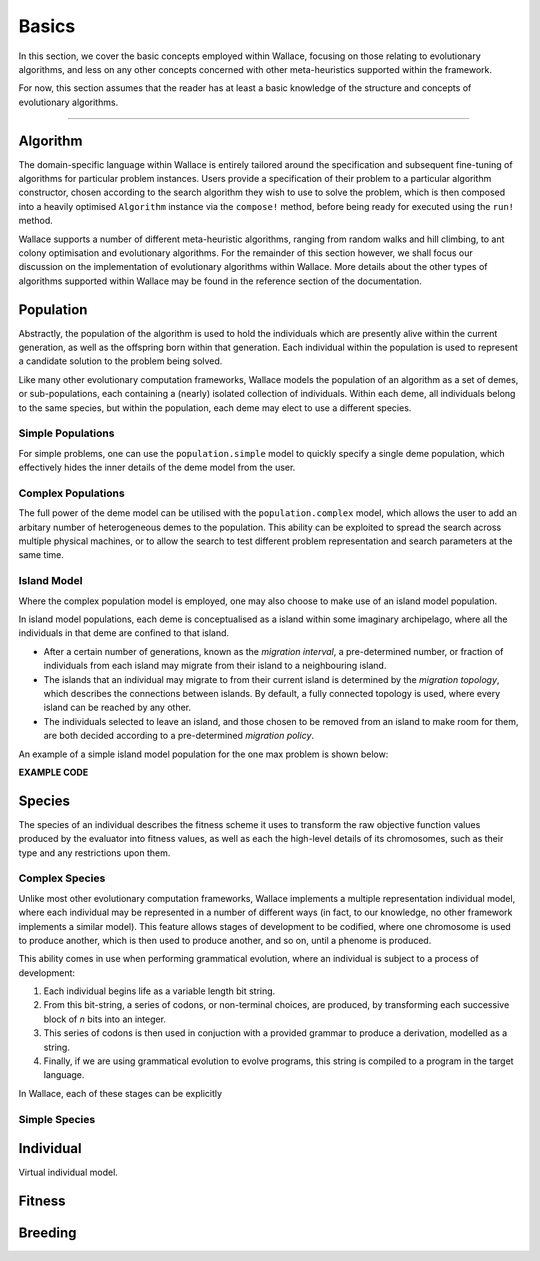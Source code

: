 ======
Basics
======

In this section, we cover the basic concepts employed within Wallace, focusing
on those relating to evolutionary algorithms, and less on any other concepts
concerned with other meta-heuristics supported within the framework.

For now, this section assumes that the reader has at least a basic knowledge
of the structure and concepts of evolutionary algorithms.

-------------------------------------------------------------------------------

Algorithm
=========

The domain-specific language within Wallace is entirely tailored around the
specification and subsequent fine-tuning of algorithms for particular problem
instances. Users provide a specification of their problem to a particular
algorithm constructor, chosen according to the search algorithm they wish to
use to solve the problem, which is then composed into a heavily optimised
``Algorithm`` instance via the ``compose!`` method, before being ready for
executed using the ``run!`` method.

Wallace supports a number of different meta-heuristic algorithms, ranging from
random walks and hill climbing, to ant colony optimisation and evolutionary
algorithms. For the remainder of this section however, we shall focus our
discussion on the implementation of evolutionary algorithms within Wallace.
More details about the other types of algorithms supported within Wallace
may be found in the reference section of the documentation.

Population
==========

Abstractly, the population of the algorithm is used to hold the individuals
which are presently alive within the current generation, as well as the
offspring born within that generation. Each individual within the population is
used to represent a candidate solution to the problem being solved.

Like many other evolutionary computation frameworks, Wallace models the
population of an algorithm as a set of demes, or sub-populations, each
containing a (nearly) isolated collection of individuals. Within each
deme, all individuals belong to the same species, but within the population,
each deme may elect to use a different species.

..  class:: center

  ..  image:: ../_diagrams/population.png

Simple Populations
------------------

For simple problems, one can use the ``population.simple`` model to quickly specify
a single deme population, which effectively hides the inner details of the deme
model from the user.

Complex Populations
-------------------

The full power of the deme model can be utilised with the
``population.complex`` model, which allows the user to add an arbitary number
of heterogeneous demes to the population. This ability can be exploited to
spread the search across multiple physical machines, or to allow the search to
test different problem representation and search parameters at the same time.

Island Model
------------

Where the complex population model is employed, one may also choose to make use
of an island model population.

In island model populations, each deme is conceptualised as a island within
some imaginary archipelago, where all the individuals in that deme are confined
to that island.

* After a certain number of generations, known as the *migration interval*,
  a pre-determined number, or fraction of individuals from each island may migrate
  from their island to a neighbouring island.
* The islands that an individual may migrate to from their current island is
  determined by the *migration topology*, which describes the connections
  between islands. By default, a fully connected topology is used, where every
  island can be reached by any other.
* The individuals selected to leave an island, and those chosen to be removed
  from an island to make room for them, are both decided according to a
  pre-determined *migration policy*.

An example of a simple island model population for the one max problem is shown
below:

**EXAMPLE CODE**

Species
=======

The species of an individual describes the fitness scheme it uses to transform
the raw objective function values produced by the evaluator into fitness values,
as well as each the high-level details of its chromosomes, such as their type
and any restrictions upon them.

Complex Species
---------------

Unlike most other evolutionary computation frameworks, Wallace implements a
multiple representation individual model, where each individual may be represented
in a number of different ways (in fact, to our knowledge, no other framework
implements a similar model). This feature allows stages of development to be
codified, where one chromosome is used to produce another, which is then used
to produce another, and so on, until a phenome is produced.

This ability comes in use when performing grammatical evolution, where an
individual is subject to a process of development:

1.  Each individual begins life as a variable length bit string.
2.  From this bit-string, a series of codons, or non-terminal choices, are
    produced, by transforming each successive block of *n* bits into an
    integer.
3.  This series of codons is then used in conjuction with a provided grammar to
    produce a derivation, modelled as a string.
4.  Finally, if we are using grammatical evolution to evolve programs, this
    string is compiled to a program in the target language.

In Wallace, each of these stages can be explicitly 

Simple Species
--------------

Individual
==========

Virtual individual model.

Fitness
=======

Breeding
========
